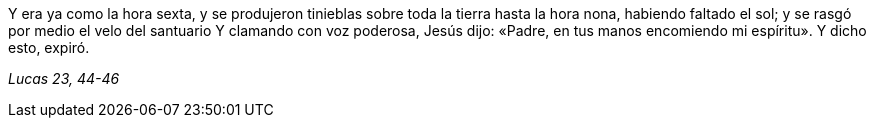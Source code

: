 [.text-justify]
Y era ya como la hora sexta, y se produjeron tinieblas sobre toda la tierra hasta la hora nona, habiendo faltado el sol; y se rasgó por medio el velo del santuario Y clamando con voz poderosa, Jesús dijo: «Padre, en tus manos encomiendo mi espíritu». Y dicho esto, expiró. 

[.text-right]
_Lucas 23, 44-46_
